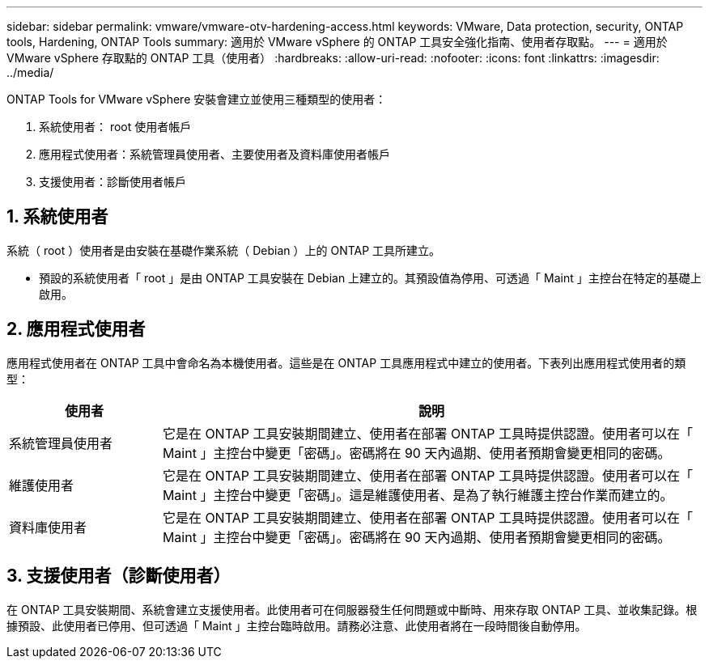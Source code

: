 ---
sidebar: sidebar 
permalink: vmware/vmware-otv-hardening-access.html 
keywords: VMware, Data protection, security, ONTAP tools, Hardening, ONTAP Tools 
summary: 適用於 VMware vSphere 的 ONTAP 工具安全強化指南、使用者存取點。 
---
= 適用於 VMware vSphere 存取點的 ONTAP 工具（使用者）
:hardbreaks:
:allow-uri-read: 
:nofooter: 
:icons: font
:linkattrs: 
:imagesdir: ../media/


[role="lead"]
ONTAP Tools for VMware vSphere 安裝會建立並使用三種類型的使用者：

. 系統使用者： root 使用者帳戶
. 應用程式使用者：系統管理員使用者、主要使用者及資料庫使用者帳戶
. 支援使用者：診斷使用者帳戶




== 1. 系統使用者

系統（ root ）使用者是由安裝在基礎作業系統（ Debian ）上的 ONTAP 工具所建立。

* 預設的系統使用者「 root 」是由 ONTAP 工具安裝在 Debian 上建立的。其預設值為停用、可透過「 Maint 」主控台在特定的基礎上啟用。




== 2. 應用程式使用者

應用程式使用者在 ONTAP 工具中會命名為本機使用者。這些是在 ONTAP 工具應用程式中建立的使用者。下表列出應用程式使用者的類型：

[cols="22%,78%"]
|===
| *使用者* | *說明* 


| 系統管理員使用者 | 它是在 ONTAP 工具安裝期間建立、使用者在部署 ONTAP 工具時提供認證。使用者可以在「 Maint 」主控台中變更「密碼」。密碼將在 90 天內過期、使用者預期會變更相同的密碼。 


| 維護使用者 | 它是在 ONTAP 工具安裝期間建立、使用者在部署 ONTAP 工具時提供認證。使用者可以在「 Maint 」主控台中變更「密碼」。這是維護使用者、是為了執行維護主控台作業而建立的。 


| 資料庫使用者 | 它是在 ONTAP 工具安裝期間建立、使用者在部署 ONTAP 工具時提供認證。使用者可以在「 Maint 」主控台中變更「密碼」。密碼將在 90 天內過期、使用者預期會變更相同的密碼。 
|===


== 3. 支援使用者（診斷使用者）

在 ONTAP 工具安裝期間、系統會建立支援使用者。此使用者可在伺服器發生任何問題或中斷時、用來存取 ONTAP 工具、並收集記錄。根據預設、此使用者已停用、但可透過「 Maint 」主控台臨時啟用。請務必注意、此使用者將在一段時間後自動停用。
